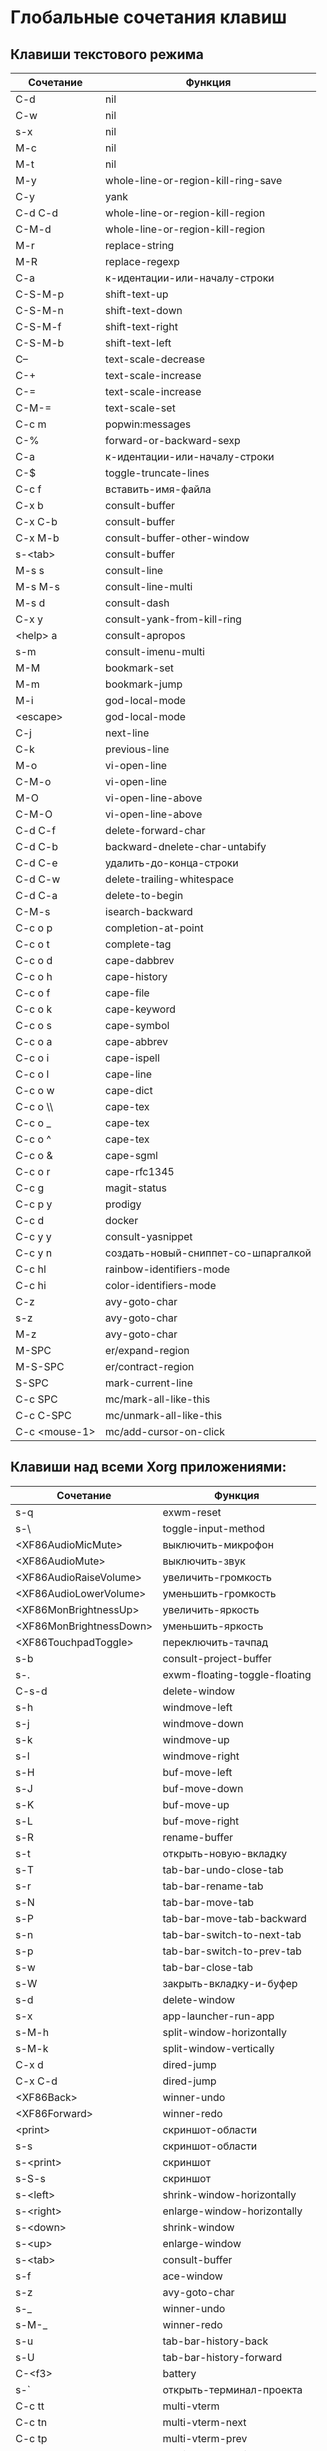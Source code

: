 * Глобальные сочетания клавиш
** Клавиши текстового режима

#+NAME: key-bindings-table
| Сочетание     | Функция                             |
|---------------+-------------------------------------|
| C-d           | nil                                 |
| C-w           | nil                                 |
| s-x           | nil                                 |
| M-c           | nil                                 |
| M-t           | nil                                 |
| M-y           | whole-line-or-region-kill-ring-save |
| C-y           | yank                                |
| C-d C-d       | whole-line-or-region-kill-region    |
| C-M-d         | whole-line-or-region-kill-region    |
| M-r           | replace-string                      |
| M-R           | replace-regexp                      |
| C-a           | к-идентации-или-началу-строки       |
| C-S-M-p       | shift-text-up                       |
| C-S-M-n       | shift-text-down                     |
| C-S-M-f       | shift-text-right                    |
| C-S-M-b       | shift-text-left                     |
| C--           | text-scale-decrease                 |
| C-+           | text-scale-increase                 |
| C-=           | text-scale-increase                 |
| C-M-=         | text-scale-set                      |
| C-c m         | popwin:messages                     |
| C-%           | forward-or-backward-sexp            |
| C-a           | к-идентации-или-началу-строки       |
| C-$           | toggle-truncate-lines               |
| C-c f         | вставить-имя-файла                  |
| C-x b         | consult-buffer                      |
| C-x C-b       | consult-buffer                      |
| C-x M-b       | consult-buffer-other-window         |
| s-<tab>       | consult-buffer                      |
| M-s s         | consult-line                        |
| M-s M-s       | consult-line-multi                  |
| M-s d         | consult-dash                        |
| C-x y         | consult-yank-from-kill-ring         |
| <help> a      | consult-apropos                     |
| s-m           | consult-imenu-multi                 |
| M-M           | bookmark-set                        |
| M-m           | bookmark-jump                       |
| M-i           | god-local-mode                      |
| <escape>      | god-local-mode                      |
| C-j           | next-line                           |
| C-k           | previous-line                       |
| M-o           | vi-open-line                        |
| C-M-o         | vi-open-line                        |
| M-O           | vi-open-line-above                  |
| C-M-O         | vi-open-line-above                  |
| C-d C-f       | delete-forward-char                 |
| C-d C-b       | backward-dnelete-char-untabify      |
| C-d C-e       | удалить-до-конца-строки             |
| C-d C-w       | delete-trailing-whitespace          |
| C-d C-a       | delete-to-begin                     |
| C-M-s         | isearch-backward                    |
| C-c o p       | completion-at-point                 |
| C-c o t       | complete-tag                        |
| C-c o d       | cape-dabbrev                        |
| C-c o h       | cape-history                        |
| C-c o f       | cape-file                           |
| C-c o k       | cape-keyword                        |
| C-c o s       | cape-symbol                         |
| C-c o a       | cape-abbrev                         |
| C-c o i       | cape-ispell                         |
| C-c o l       | cape-line                           |
| C-c o w       | cape-dict                           |
| C-c o \\      | cape-tex                            |
| C-c o _       | cape-tex                            |
| C-c o ^       | cape-tex                            |
| C-c o &       | cape-sgml                           |
| C-c o r       | cape-rfc1345                        |
| C-c g         | magit-status                        |
| C-c p y       | prodigy                             |
| C-c d         | docker                              |
| C-c y y       | consult-yasnippet                   |
| C-c y n       | создать-новый-сниппет-со-шпаргалкой |
| C-c hl        | rainbow-identifiers-mode            |
| C-c hi        | color-identifiers-mode              |
| C-z           | avy-goto-char                       |
| s-z           | avy-goto-char                       |
| M-z           | avy-goto-char                       |
| M-SPC         | er/expand-region                    |
| M-S-SPC       | er/contract-region                  |
| S-SPC         | mark-current-line                   |
| C-c SPC       | mc/mark-all-like-this               |
| C-c C-SPC     | mc/unmark-all-like-this             |
| C-c <mouse-1> | mc/add-cursor-on-click              |

** Клавиши над всеми Xorg приложениями:

#+NAME: exwm-key-bindings-table
| Сочетание               | Функция                       |
|-------------------------+-------------------------------|
| s-q                     | exwm-reset                    |
| s-\                     | toggle-input-method           |
| <XF86AudioMicMute>      | выключить-микрофон            |
| <XF86AudioMute>         | выключить-звук                |
| <XF86AudioRaiseVolume>  | увеличить-громкость           |
| <XF86AudioLowerVolume>  | уменьшить-громкость           |
| <XF86MonBrightnessUp>   | увеличить-яркость             |
| <XF86MonBrightnessDown> | уменьшить-яркость             |
| <XF86TouchpadToggle>    | переключить-тачпад            |
| s-b                     | consult-project-buffer        |
| s-.                     | exwm-floating-toggle-floating |
| C-s-d                   | delete-window                 |
| s-h                     | windmove-left                 |
| s-j                     | windmove-down                 |
| s-k                     | windmove-up                   |
| s-l                     | windmove-right                |
| s-H                     | buf-move-left                 |
| s-J                     | buf-move-down                 |
| s-K                     | buf-move-up                   |
| s-L                     | buf-move-right                |
| s-R                     | rename-buffer                 |
| s-t                     | открыть-новую-вкладку         |
| s-T                     | tab-bar-undo-close-tab        |
| s-r                     | tab-bar-rename-tab            |
| s-N                     | tab-bar-move-tab              |
| s-P                     | tab-bar-move-tab-backward     |
| s-n                     | tab-bar-switch-to-next-tab    |
| s-p                     | tab-bar-switch-to-prev-tab    |
| s-w                     | tab-bar-close-tab             |
| s-W                     | закрыть-вкладку-и-буфер       |
| s-d                     | delete-window                 |
| s-x                     | app-launcher-run-app          |
| s-M-h                   | split-window-horizontally     |
| s-M-k                   | split-window-vertically       |
| C-x d                   | dired-jump                    |
| C-x C-d                 | dired-jump                    |
| <XF86Back>              | winner-undo                   |
| <XF86Forward>           | winner-redo                   |
| <print>                 | скриншот-области              |
| s-s                     | скриншот-области              |
| s-<print>               | скриншот                      |
| s-S-s                   | скриншот                      |
| s-<left>                | shrink-window-horizontally    |
| s-<right>               | enlarge-window-horizontally   |
| s-<down>                | shrink-window                 |
| s-<up>                  | enlarge-window                |
| s-<tab>                 | consult-buffer                |
| s-f                     | ace-window                    |
| s-z                     | avy-goto-char                 |
| s-_                     | winner-undo                   |
| s-M-_                   | winner-redo                   |
| s-u                     | tab-bar-history-back          |
| s-U                     | tab-bar-history-forward       |
| C-<f3>                  | battery                       |
| s-`                     | открыть-терминал-проекта      |
| C-c tt                  | multi-vterm                   |
| C-c tn                  | multi-vterm-next              |
| C-c tp                  | multi-vterm-prev              |
| C-c to                  | multi-vterm-dedicated-open    |
| s-~                     | eshell-toggle                 |
| C-c s                   | scratch-pop                   |
| C-c l                   | org-store-link                |
| C-c a                   | org-agenda                    |
| C-x +                   | golden-ratio                  |
| C-x =                   | balance-windows               |
| C-x _                   | maximize-window               |
| C-x -                   | minimize-window               |
| C-c pa                  | projectile-add-known-project  |
| C-c p C-p               | projectile-add-known-project  |
| C-c pp                  | projectile-switch-project     |
| C-c C-p                 | projectile-switch-project     |
| C-c ps s                | consult-ag                    |
| C-x C-1                 | delete-other-windows          |
| C-x C-2                 | split-window-below            |
| C-x C-3                 | split-window-right            |
| C-x C-0                 | delete-window                 |
| s-h                     | windmove-left                 |
| s-j                     | windmove-down                 |
| s-k                     | windmove-up                   |
| s-l                     | windmove-right                |
| s-K                     | buf-move-up                   |
| s-J                     | buf-move-down                 |
| s-H                     | buf-move-left                 |
| s-L                     | buf-move-right                |
| s-g                     | treemacs                      |
| C-x +                   | golden-ratio                  |
| C-x =                   | balance-windows               |
| C-x _                   | maximize-window               |
| C-x -                   | minimize-window               |
| C-c b                   | popwin:popup-buffer           |
| C-c .                   | popwin:stick-popup-window     |
| s-f                     | ace-window                    |
| s-F                     | ace-swap-window               |
| C-c C-g l               | gitlab-show-projects          |

** СДЕЛАТЬ Клавиши для модов

#+NAME: modes-key-bindings-table
| Мод            | Сочетание | Функция                        |
|----------------+-----------+--------------------------------|
| image-mode-map | 0         | imagex-sticky-restore-original |
|                | -         | imagex-sticky-zoom-out         |
|                | +         | imagex-sticky-zoom-in          |
|                | C--       | imagex-sticky-zoom-out         |
|                | C-=       | imagex-sticky-zoom-in          |

** Применение сочетаний

#+BEGIN_SRC emacs-lisp :var keys-table=key-bindings-table exwm-keys-table=exwm-key-bindings-table
(-map
 (lambda (row)
   (cl-destructuring-bind (соч фун) row
     (global-set-key (kbd соч) (intern фун))))
 keys-table)

(-map
 (lambda (row)
   (cl-destructuring-bind (соч фун) row
     (global-set-key (kbd соч) (intern фун))))
 exwm-keys-table)

(if (and window-system (functionp 'exwm-input-set-key))
    (progn
	    (require 'exwm)
	    (-map
	     (lambda (row)
	       (cl-destructuring-bind (соч фун) row
	         (exwm-input-set-key (kbd соч) (intern фун))))
	     exwm-keys-table)))

#+END_SRC

#+RESULTS:















